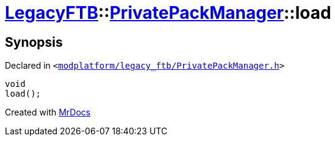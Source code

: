 [#LegacyFTB-PrivatePackManager-load]
= xref:LegacyFTB.adoc[LegacyFTB]::xref:LegacyFTB/PrivatePackManager.adoc[PrivatePackManager]::load
:relfileprefix: ../../
:mrdocs:


== Synopsis

Declared in `&lt;https://github.com/PrismLauncher/PrismLauncher/blob/develop/launcher/modplatform/legacy_ftb/PrivatePackManager.h#L12[modplatform&sol;legacy&lowbar;ftb&sol;PrivatePackManager&period;h]&gt;`

[source,cpp,subs="verbatim,replacements,macros,-callouts"]
----
void
load();
----



[.small]#Created with https://www.mrdocs.com[MrDocs]#
